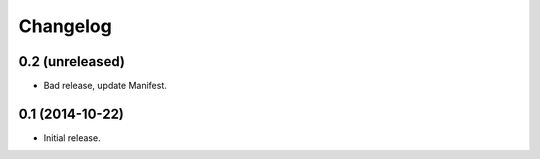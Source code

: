 Changelog
=========


0.2 (unreleased)
----------------

- Bad release, update Manifest.


0.1 (2014-10-22)
----------------

- Initial release.
